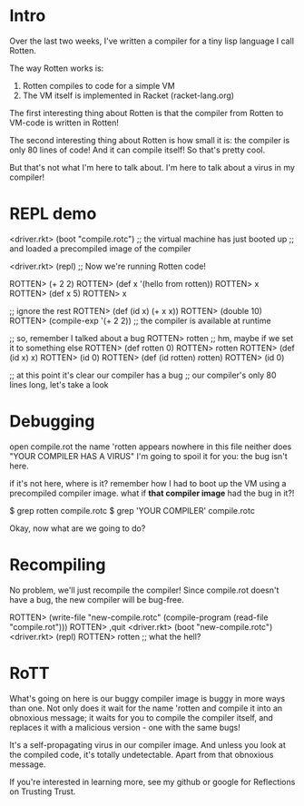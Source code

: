 * Intro
Over the last two weeks, I've written a compiler for a tiny lisp language I call
Rotten.

The way Rotten works is:
1. Rotten compiles to code for a simple VM
2. The VM itself is implemented in Racket (racket-lang.org)

The first interesting thing about Rotten is that the compiler from Rotten to
VM-code is written in Rotten!

The second interesting thing about Rotten is how small it is:
the compiler is only 80 lines of code!
And it can compile itself!
So that's pretty cool.

But that's not what I'm here to talk about.
I'm here to talk about a virus in my compiler!

* REPL demo
<driver.rkt> (boot "compile.rotc")
;; the virtual machine has just booted up
;; and loaded a precompiled image of the compiler

<driver.rkt> (repl)
;; Now we're running Rotten code!

ROTTEN> (+ 2 2)
ROTTEN> (def x '(hello from rotten))
ROTTEN> x
ROTTEN> (def x 5)
ROTTEN> x

;; ignore the rest
ROTTEN> (def (id x) (+ x x))
ROTTEN> (double 10)
ROTTEN> (compile-exp '(+ 2 2)) ;; the compiler is available at runtime

;; so, remember I talked about a bug
ROTTEN> rotten
;; hm, maybe if we set it to something else
ROTTEN> (def rotten 0)
ROTTEN> rotten
ROTTEN> (def (id x) x)
ROTTEN> (id 0)
ROTTEN> (def (id rotten) rotten)
ROTTEN> (id 0)

;; at this point it's clear our compiler has a bug
;; our compiler's only 80 lines long, let's take a look

* Debugging
open compile.rot
the name 'rotten appears nowhere in this file
neither does "YOUR COMPILER HAS A VIRUS"
I'm going to spoil it for you: the bug isn't here.

if it's not here, where is it?
remember how I had to boot up the VM using a precompiled compiler image.
what if *that compiler image* had the bug in it?!

    $ grep rotten compile.rotc
    $ grep 'YOUR COMPILER' compile.rotc

Okay, now what are we going to do?

* Recompiling
No problem, we'll just recompile the compiler!
Since compile.rot doesn't have a bug, the new compiler will be bug-free.

ROTTEN> (write-file "new-compile.rotc" (compile-program (read-file "compile.rot")))
ROTTEN> ,quit
<driver.rkt> (boot "new-compile.rotc")
<driver.rkt> (repl)
ROTTEN> rotten
;; what the hell?

* RoTT
What's going on here is our buggy compiler image is buggy in more ways than one.
Not only does it wait for the name 'rotten and compile it into an obnoxious
message; it waits for you to compile the compiler itself, and replaces it with a
malicious version - one with the same bugs!

It's a self-propagating virus in our compiler image. And unless you look at the
compiled code, it's totally undetectable. Apart from that obnoxious message.

If you're interested in learning more, see my github or google for Reflections
on Trusting Trust.

